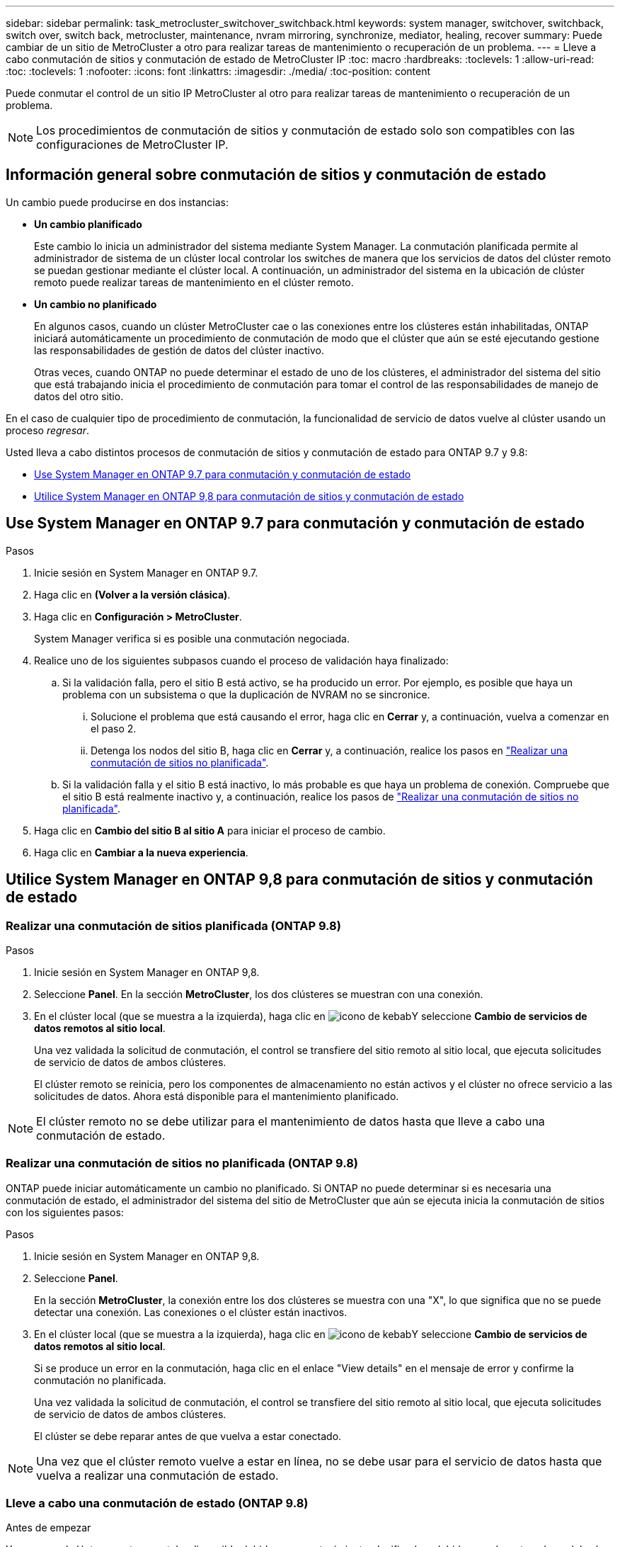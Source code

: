 ---
sidebar: sidebar 
permalink: task_metrocluster_switchover_switchback.html 
keywords: system manager, switchover, switchback, switch over, switch back, metrocluster, maintenance, nvram mirroring, synchronize, mediator, healing, recover 
summary: Puede cambiar de un sitio de MetroCluster a otro para realizar tareas de mantenimiento o recuperación de un problema. 
---
= Lleve a cabo conmutación de sitios y conmutación de estado de MetroCluster IP
:toc: macro
:hardbreaks:
:toclevels: 1
:allow-uri-read: 
:toc: 
:toclevels: 1
:nofooter: 
:icons: font
:linkattrs: 
:imagesdir: ./media/
:toc-position: content


[role="lead"]
Puede conmutar el control de un sitio IP MetroCluster al otro para realizar tareas de mantenimiento o recuperación de un problema.


NOTE: Los procedimientos de conmutación de sitios y conmutación de estado solo son compatibles con las configuraciones de MetroCluster IP.



== Información general sobre conmutación de sitios y conmutación de estado

Un cambio puede producirse en dos instancias:

* *Un cambio planificado*
+
Este cambio lo inicia un administrador del sistema mediante System Manager.  La conmutación planificada permite al administrador de sistema de un clúster local controlar los switches de manera que los servicios de datos del clúster remoto se puedan gestionar mediante el clúster local.  A continuación, un administrador del sistema en la ubicación de clúster remoto puede realizar tareas de mantenimiento en el clúster remoto.

* *Un cambio no planificado*
+
En algunos casos, cuando un clúster MetroCluster cae o las conexiones entre los clústeres están inhabilitadas, ONTAP iniciará automáticamente un procedimiento de conmutación de modo que el clúster que aún se esté ejecutando gestione las responsabilidades de gestión de datos del clúster inactivo.

+
Otras veces, cuando ONTAP no puede determinar el estado de uno de los clústeres, el administrador del sistema del sitio que está trabajando inicia el procedimiento de conmutación para tomar el control de las responsabilidades de manejo de datos del otro sitio.



En el caso de cualquier tipo de procedimiento de conmutación, la funcionalidad de servicio de datos vuelve al clúster usando un proceso _regresar_.

Usted lleva a cabo distintos procesos de conmutación de sitios y conmutación de estado para ONTAP 9.7 y 9.8:

* <<sm97-sosb,Use System Manager en ONTAP 9.7 para conmutación y conmutación de estado>>
* <<sm98-sosb,Utilice System Manager en ONTAP 9,8 para conmutación de sitios y conmutación de estado>>




== Use System Manager en ONTAP 9.7 para conmutación y conmutación de estado

.Pasos
. Inicie sesión en System Manager en ONTAP 9.7.
. Haga clic en *(Volver a la versión clásica)*.
. Haga clic en *Configuración > MetroCluster*.
+
System Manager verifica si es posible una conmutación negociada.

. Realice uno de los siguientes subpasos cuando el proceso de validación haya finalizado:
+
.. Si la validación falla, pero el sitio B está activo, se ha producido un error. Por ejemplo, es posible que haya un problema con un subsistema o que la duplicación de NVRAM no se sincronice.
+
... Solucione el problema que está causando el error, haga clic en *Cerrar* y, a continuación, vuelva a comenzar en el paso 2.
... Detenga los nodos del sitio B, haga clic en *Cerrar* y, a continuación, realice los pasos en link:https://docs.netapp.com/us-en/ontap-sm-classic/online-help-96-97/task_performing_unplanned_switchover.html["Realizar una conmutación de sitios no planificada"^].


.. Si la validación falla y el sitio B está inactivo, lo más probable es que haya un problema de conexión. Compruebe que el sitio B está realmente inactivo y, a continuación, realice los pasos de link:https://docs.netapp.com/us-en/ontap-sm-classic/online-help-96-97/task_performing_unplanned_switchover.html["Realizar una conmutación de sitios no planificada"^].


. Haga clic en *Cambio del sitio B al sitio A* para iniciar el proceso de cambio.
. Haga clic en *Cambiar a la nueva experiencia*.




== Utilice System Manager en ONTAP 9,8 para conmutación de sitios y conmutación de estado



=== Realizar una conmutación de sitios planificada (ONTAP 9.8)

.Pasos
. Inicie sesión en System Manager en ONTAP 9,8.
. Seleccione *Panel*.  En la sección *MetroCluster*, los dos clústeres se muestran con una conexión.
. En el clúster local (que se muestra a la izquierda), haga clic en image:icon_kabob.gif["icono de kebab"]Y seleccione *Cambio de servicios de datos remotos al sitio local*.
+
Una vez validada la solicitud de conmutación, el control se transfiere del sitio remoto al sitio local, que ejecuta solicitudes de servicio de datos de ambos clústeres.

+
El clúster remoto se reinicia, pero los componentes de almacenamiento no están activos y el clúster no ofrece servicio a las solicitudes de datos.  Ahora está disponible para el mantenimiento planificado.




NOTE: El clúster remoto no se debe utilizar para el mantenimiento de datos hasta que lleve a cabo una conmutación de estado.



=== Realizar una conmutación de sitios no planificada (ONTAP 9.8)

ONTAP puede iniciar automáticamente un cambio no planificado.  Si ONTAP no puede determinar si es necesaria una conmutación de estado, el administrador del sistema del sitio de MetroCluster que aún se ejecuta inicia la conmutación de sitios con los siguientes pasos:

.Pasos
. Inicie sesión en System Manager en ONTAP 9,8.
. Seleccione *Panel*.
+
En la sección *MetroCluster*, la conexión entre los dos clústeres se muestra con una "X", lo que significa que no se puede detectar una conexión. Las conexiones o el clúster están inactivos.

. En el clúster local (que se muestra a la izquierda), haga clic en image:icon_kabob.gif["icono de kebab"]Y seleccione *Cambio de servicios de datos remotos al sitio local*.
+
Si se produce un error en la conmutación, haga clic en el enlace "View details" en el mensaje de error y confirme la conmutación no planificada.

+
Una vez validada la solicitud de conmutación, el control se transfiere del sitio remoto al sitio local, que ejecuta solicitudes de servicio de datos de ambos clústeres.

+
El clúster se debe reparar antes de que vuelva a estar conectado.




NOTE: Una vez que el clúster remoto vuelve a estar en línea, no se debe usar para el servicio de datos hasta que vuelva a realizar una conmutación de estado.



=== Lleve a cabo una conmutación de estado (ONTAP 9.8)

.Antes de empezar
Ya sea que el clúster remoto no estaba disponible debido a un mantenimiento planificado o debido a un desastre, ahora debería estar listo y en funcionamiento y esperar a que se produzca la conmutación de estado.

.Pasos
. En el clúster local, inicie sesión en System Manager en ONTAP 9.8.
. Seleccione *Panel*.
+
En la sección *MetroCluster*, se muestran los dos clústeres.

. En el clúster local (que se muestra a la izquierda), haga clic en image:icon_kabob.gif["icono de kebab"]Y seleccione *recuperar control*.
+
Los datos son _sanated_ en primer lugar, para garantizar que los datos se sincronizan y se duplican entre ambos clústeres.

. Cuando se complete la reparación de los datos, haga clic en image:icon_kabob.gif["icono de kebab"]Y seleccione *Iniciar regreso*.
+
Una vez finalizada la conmutación de estado, ambos clústeres están activos y prestan servicio a las solicitudes de datos.  Además, los datos se están reflejando y sincronizando entre los clústeres.


